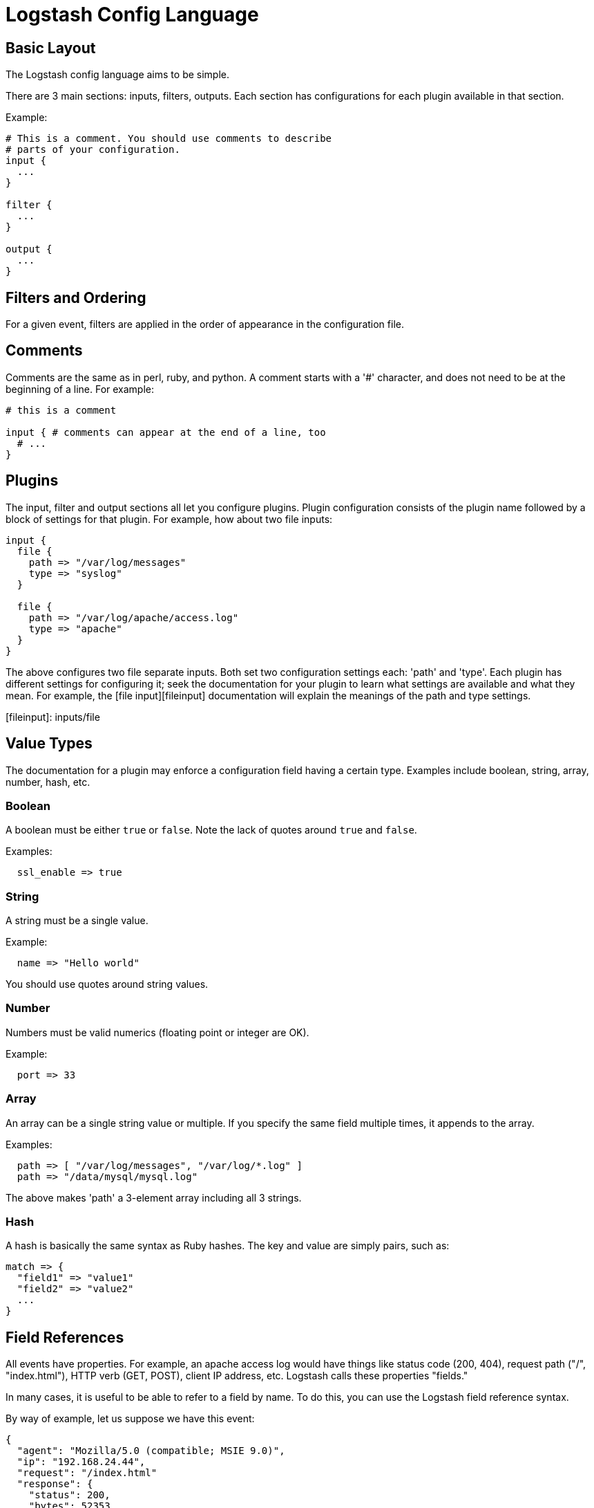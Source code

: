 = Logstash Config Language

== Basic Layout

The Logstash config language aims to be simple.

There are 3 main sections: inputs, filters, outputs. Each section has configurations for each plugin available in that section.

Example:

[source,js]
----------------------------------
# This is a comment. You should use comments to describe
# parts of your configuration.
input {
  ...
}

filter {
  ...
}

output {
  ...
}
----------------------------------

== Filters and Ordering

For a given event, filters are applied in the order of appearance in the configuration file.

== Comments

Comments are the same as in perl, ruby, and python. A comment starts with a '#' character, and does not need to be at the beginning of a line. For example:

[source,js]
----------------------------------
# this is a comment

input { # comments can appear at the end of a line, too
  # ...
}
----------------------------------

== Plugins

The input, filter and output sections all let you configure plugins. Plugin
configuration consists of the plugin name followed by a block of settings for
that plugin. For example, how about two file inputs:

[source,js]
----------------------------------
input {
  file {
    path => "/var/log/messages"
    type => "syslog"
  }

  file {
    path => "/var/log/apache/access.log"
    type => "apache"
  }
}
----------------------------------

The above configures two file separate inputs. Both set two configuration settings each: 'path' and 'type'. Each plugin has different settings for configuring it; seek the documentation for your plugin to learn what settings are available and what they mean. For example, the [file input][fileinput] documentation will explain the meanings of the path and type settings.

[fileinput]: inputs/file

== Value Types

The documentation for a plugin may enforce a configuration field having a
certain type.  Examples include boolean, string, array, number, hash,
etc.

=== Boolean

A boolean must be either `true` or `false`. Note the lack of quotes around `true` and `false`.

Examples:

[source,js]
----------------------------------
  ssl_enable => true
----------------------------------

=== String

A string must be a single value.

Example:

[source,js]
----------------------------------
  name => "Hello world"
----------------------------------

You should use quotes around string values.

=== Number

Numbers must be valid numerics (floating point or integer are OK).

Example:

[source,js]
----------------------------------
  port => 33
----------------------------------

=== Array

An array can be a single string value or multiple. If you specify the same
field multiple times, it appends to the array.

Examples:

[source,js]
----------------------------------
  path => [ "/var/log/messages", "/var/log/*.log" ]
  path => "/data/mysql/mysql.log"
----------------------------------

The above makes 'path' a 3-element array including all 3 strings.

=== Hash

A hash is basically the same syntax as Ruby hashes. 
The key and value are simply pairs, such as:

[source,js]
----------------------------------
match => {
  "field1" => "value1"
  "field2" => "value2"
  ...
}
----------------------------------

== Field References

All events have properties. For example, an apache access log would have things
like status code (200, 404), request path ("/", "index.html"), HTTP verb (GET, POST),
client IP address, etc. Logstash calls these properties "fields." 

In many cases, it is useful to be able to refer to a field by name. To do this,
you can use the Logstash field reference syntax.

By way of example, let us suppose we have this event:

[source,js]
----------------------------------
{
  "agent": "Mozilla/5.0 (compatible; MSIE 9.0)",
  "ip": "192.168.24.44",
  "request": "/index.html"
  "response": {
    "status": 200,
    "bytes": 52353
  },
  "ua": {
    "os": "Windows 7"
  }
}

----------------------------------

- the syntax to access fields is `[fieldname]`.
- if you are only referring to a **top-level field**, you can omit the `[]` and
simply say `fieldname`.
- in the case of **nested fields**, like the "os" field above, you need
the full path to that field: `[ua][os]`.

=== sprintf format

This syntax is also used in what Logstash calls 'sprintf format'. This format
allows you to refer to field values from within other strings. For example, the
statsd output has an 'increment' setting, to allow you to keep a count of
apache logs by status code:

[source,js]
----------------------------------
output {
  statsd {
    increment => "apache.%{[response][status]}"
  }
}
----------------------------------

You can also do time formatting in this sprintf format. Instead of specifying a field name, use the `+FORMAT` syntax where `FORMAT` is a [time format](http://joda-time.sourceforge.net/apidocs/org/joda/time/format/DateTimeFormat.html). 

For example, if you want to use the file output to write to logs based on the
hour and the 'type' field:

[source,js]
----------------------------------
output {
  file {
    path => "/var/log/%{type}.%{+yyyy.MM.dd.HH}"
  }
}
----------------------------------

== Conditionals

Sometimes you only want a filter or output to process an event under
certain conditions. For that, you'll want to use a conditional!

Conditionals in Logstash look and act the same way they do in programming
languages. You have `if`, `else if` and `else` statements. Conditionals may be
nested if you need that.

The syntax is follows:

[source,js]
----------------------------------
if EXPRESSION {
  ...
} else if EXPRESSION {
  ...
} else {
  ...
}
----------------------------------

What's an expression? Comparison tests, boolean logic, etc!

The following comparison operators  are supported:

* equality, etc: ==,  !=,  <,  >,  <=,  >= 
* regexp: =~, !~ 
* inclusion: in, not in

The following boolean operators are supported:

* and, or, nand, xor

The following unary operators are supported:

* !

Expressions may contain expressions. Expressions may be negated with `!`.
Expressions may be grouped with parentheses `(...)`. Expressions can be long
and complex.

For example, if we want to remove the field `secret` if the field
`action` has a value of `login`:

[source,js]
----------------------------------
filter {
  if [action] == "login" {
    mutate { remove => "secret" }
  }
}
----------------------------------

The above uses the field reference syntax to get the value of the
`action` field. It is compared against the text `login` and, if equal,
allows the mutate filter to delete the field named `secret`.

How about a more complex example?

* alert nagios of any apache events with status 5xx
* record any 4xx status to elasticsearch
* record all status code hits via statsd

How about telling nagios of any http event that has a status code of 5xx?

[source,js]
----------------------------------
output {
  if [type] == "apache" {
    if [status] =~ /^5\d\d/ {
      nagios { ...  }
    } else if [status] =~ /^4\d\d/ {
      elasticsearch { ... }
    }
    statsd { increment => "apache.%{status}" }
  }
}
----------------------------------

You can also do multiple expressions in a single condition:

[source,js]
----------------------------------
output {
  # Send production errors to pagerduty
  if [loglevel] == "ERROR" and [deployment] == "production" {
    pagerduty {
    ...
    }
  }
}
----------------------------------

Here are some examples for testing with the in conditional:

[source,js]
----------------------------------
filter {
  if [foo] in [foobar] {
    mutate { add_tag => "field in field" }
  }
  if [foo] in "foo" {
    mutate { add_tag => "field in string" }
  }
  if "hello" in [greeting] {
    mutate { add_tag => "string in field" }
  }
  if [foo] in ["hello", "world", "foo"] {
    mutate { add_tag => "field in list" }
  }
  if [missing] in [alsomissing] {
    mutate { add_tag => "shouldnotexist" }
  }
  if !("foo" in ["hello", "world"]) {
    mutate { add_tag => "shouldexist" }
  }
}
----------------------------------

Or, to test if grok was successful:

[source,js]
----------------------------------
output {
  if "_grokparsefailure" not in [tags] {
    elasticsearch { ... }
  }
}
----------------------------------

== Further Reading

For more information, see [the plugin docs index](index)
